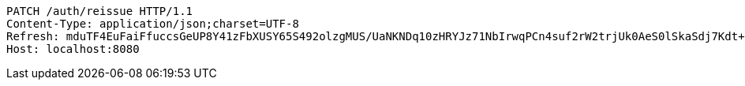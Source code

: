 [source,http,options="nowrap"]
----
PATCH /auth/reissue HTTP/1.1
Content-Type: application/json;charset=UTF-8
Refresh: mduTF4EuFaiFfuccsGeUP8Y41zFbXUSY65S492olzgMUS/UaNKNDq10zHRYJz71NbIrwqPCn4suf2rW2trjUk0AeS0lSkaSdj7Kdt+uDfa6yoFswzCD/Nmvl52P2rIxQNEIK49NZ22AMOOl9uVmo2mEQy9R5KepRHUY7Omwya7dZrC0xLVzun5UdM9nfvifylfJwEXmkJf8YbG7lSXVXXw==
Host: localhost:8080

----